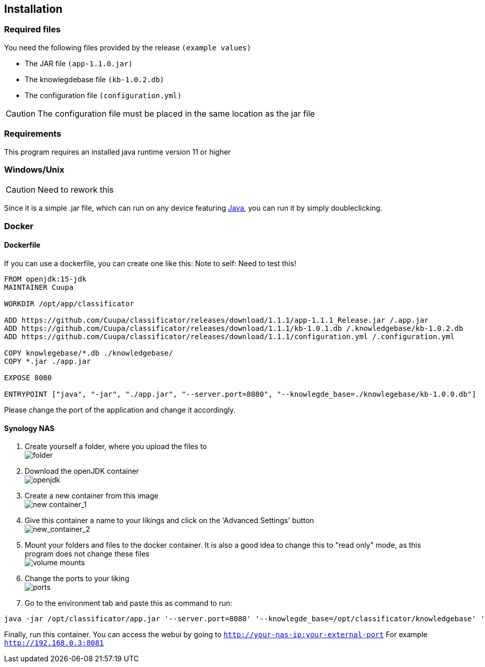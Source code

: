 == Installation

:icons: font

=== Required files

You need the following files provided by the release `(example values)`

* The JAR file `(app-1.1.0.jar)`
* The knowlegdebase file `(kb-1.0.2.db)`
* The configuration file `(configuration.yml)`

CAUTION: The configuration file must be placed in the same location as the jar file

=== Requirements

This program requires an installed java runtime version 11 or higher

=== Windows/Unix
CAUTION: Need to rework this

Since it is a simple .jar file, which can run on any device featuring link:https://www.java.com/de/download/manual.jsp[Java], you can run it by simply doubleclicking.

=== Docker

==== Dockerfile
If you can use a dockerfile, you can create one like this:
Note to self: Need to test this!

[source,dockerfile]
----
FROM openjdk:15-jdk
MAINTAINER Cuupa

WORKDIR /opt/app/classificator

ADD https://github.com/Cuupa/classificator/releases/download/1.1.1/app-1.1.1_Release.jar /.app.jar
ADD https://github.com/Cuupa/classificator/releases/download/1.1.1/kb-1.0.1.db /.knowledgebase/kb-1.0.2.db
ADD https://github.com/Cuupa/classificator/releases/download/1.1.1/configuration.yml /.configuration.yml

COPY knowlegebase/*.db ./knowledgebase/
COPY *.jar ./app.jar

EXPOSE 8080

ENTRYPOINT ["java", "-jar", "./app.jar", "--server.port=8080", "--knowlegde_base=./knowlegebase/kb-1.0.0.db"]
----

Please change the port of the application and change it accordingly.

==== Synology NAS
. Create yourself a folder, where you upload the files to +
image:images/installation/synologydocker-classificator.png[folder]

. Download the openJDK container +
image:images/installation/synologyopen_jdk_download.png[openjdk]

. Create a new container from this image +
image:images/installation/synologydocker_new_container_1.png[new container_1]

. Give this container a name to your likings and click on the 'Advanced Settings' button +
image:images/installation/synologydocker_new_container_2.png[new_container_2]

. Mount your folders and files to the docker container. It is also a good idea to change this to "read only" mode, as
this program does not change these files +
image:images/installation/synologydocker_volume_mounts.png[volume mounts]

. Change the ports to your liking +
image:images/installation/synologydocker_ports.png[ports]

. Go to the environment tab and paste this as command to run: +
[source,shell]
----
java -jar /opt/classificator/app.jar '--server.port=8080' '--knowlegde_base=/opt/classificator/knowledgebase' '--configuration=/opt/classificator/configuration.yml'
----

Finally, run this container. You can access the webui by going to `http://your-nas-ip:your-external-port` For
example `http://192.168.0.3:8081`
